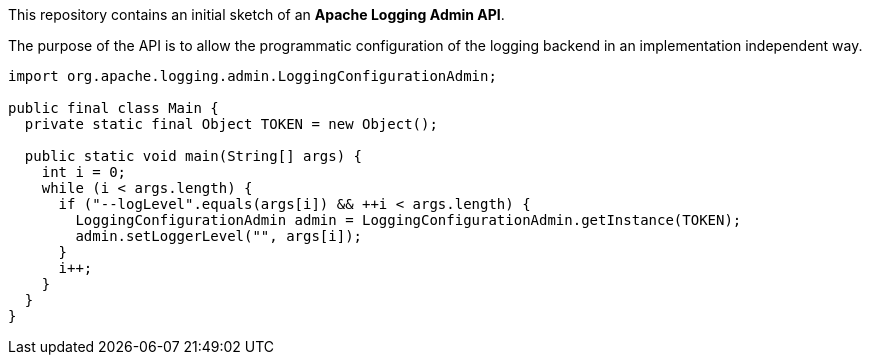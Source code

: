 This repository contains an initial sketch of an *Apache Logging Admin API*.

The purpose of the API is to allow the programmatic configuration of the logging backend in an implementation independent way.

[source,java]
----
import org.apache.logging.admin.LoggingConfigurationAdmin;

public final class Main {
  private static final Object TOKEN = new Object();

  public static void main(String[] args) {
    int i = 0;
    while (i < args.length) {
      if ("--logLevel".equals(args[i]) && ++i < args.length) {
        LoggingConfigurationAdmin admin = LoggingConfigurationAdmin.getInstance(TOKEN);
        admin.setLoggerLevel("", args[i]);
      }
      i++;
    }
  }
}
----